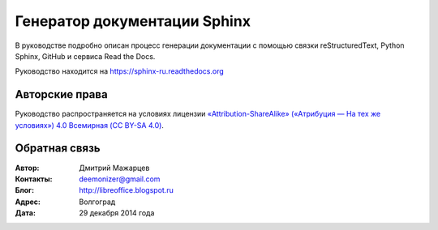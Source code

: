 =============================
Генератор документации Sphinx
=============================

В руководстве подробно описан процесс генерации документации с помощью связки reStructuredText, Python Sphinx, GitHub и сервиса Read the Docs.

Руководство находится на https://sphinx-ru.readthedocs.org


Авторские права
---------------
Руководство распространяется на условиях лицензии `«Attribution-ShareAlike» («Атрибуция — На тех же условиях») 4.0 Всемирная (CC BY-SA 4.0) <http://creativecommons.org/licenses/by-sa/4.0/deed.ru>`_.

Обратная связь
--------------

:Автор: Дмитрий Мажарцев

:Контакты: deemonizer@gmail.com

:Блог:  http://libreoffice.blogspot.ru

:Адрес: Волгоград

:Дата: 29 декабря 2014 года
